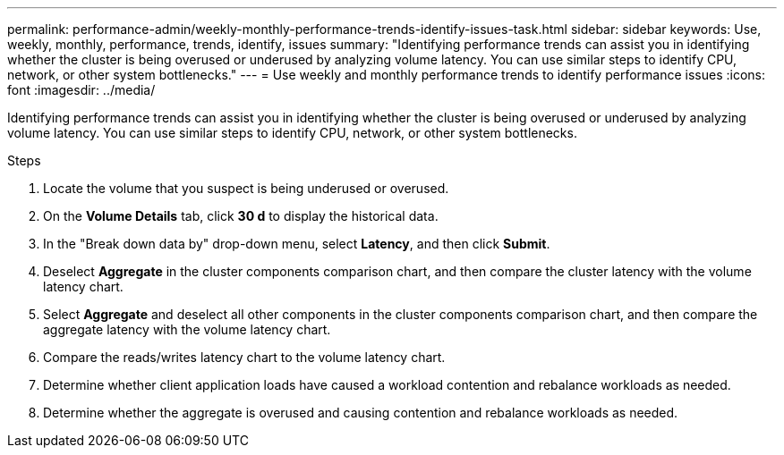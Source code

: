 ---
permalink: performance-admin/weekly-monthly-performance-trends-identify-issues-task.html
sidebar: sidebar
keywords: Use, weekly, monthly, performance, trends, identify, issues
summary: "Identifying performance trends can assist you in identifying whether the cluster is being overused or underused by analyzing volume latency. You can use similar steps to identify CPU, network, or other system bottlenecks."
---
= Use weekly and monthly performance trends to identify performance issues
:icons: font
:imagesdir: ../media/

[.lead]
Identifying performance trends can assist you in identifying whether the cluster is being overused or underused by analyzing volume latency. You can use similar steps to identify CPU, network, or other system bottlenecks.

.Steps

. Locate the volume that you suspect is being underused or overused.
. On the *Volume Details* tab, click *30 d* to display the historical data.
. In the "Break down data by" drop-down menu, select *Latency*, and then click *Submit*.
. Deselect *Aggregate* in the cluster components comparison chart, and then compare the cluster latency with the volume latency chart.
. Select *Aggregate* and deselect all other components in the cluster components comparison chart, and then compare the aggregate latency with the volume latency chart.
. Compare the reads/writes latency chart to the volume latency chart.
. Determine whether client application loads have caused a workload contention and rebalance workloads as needed.
. Determine whether the aggregate is overused and causing contention and rebalance workloads as needed.

// BURT 1453025, 2022 NOV 29
